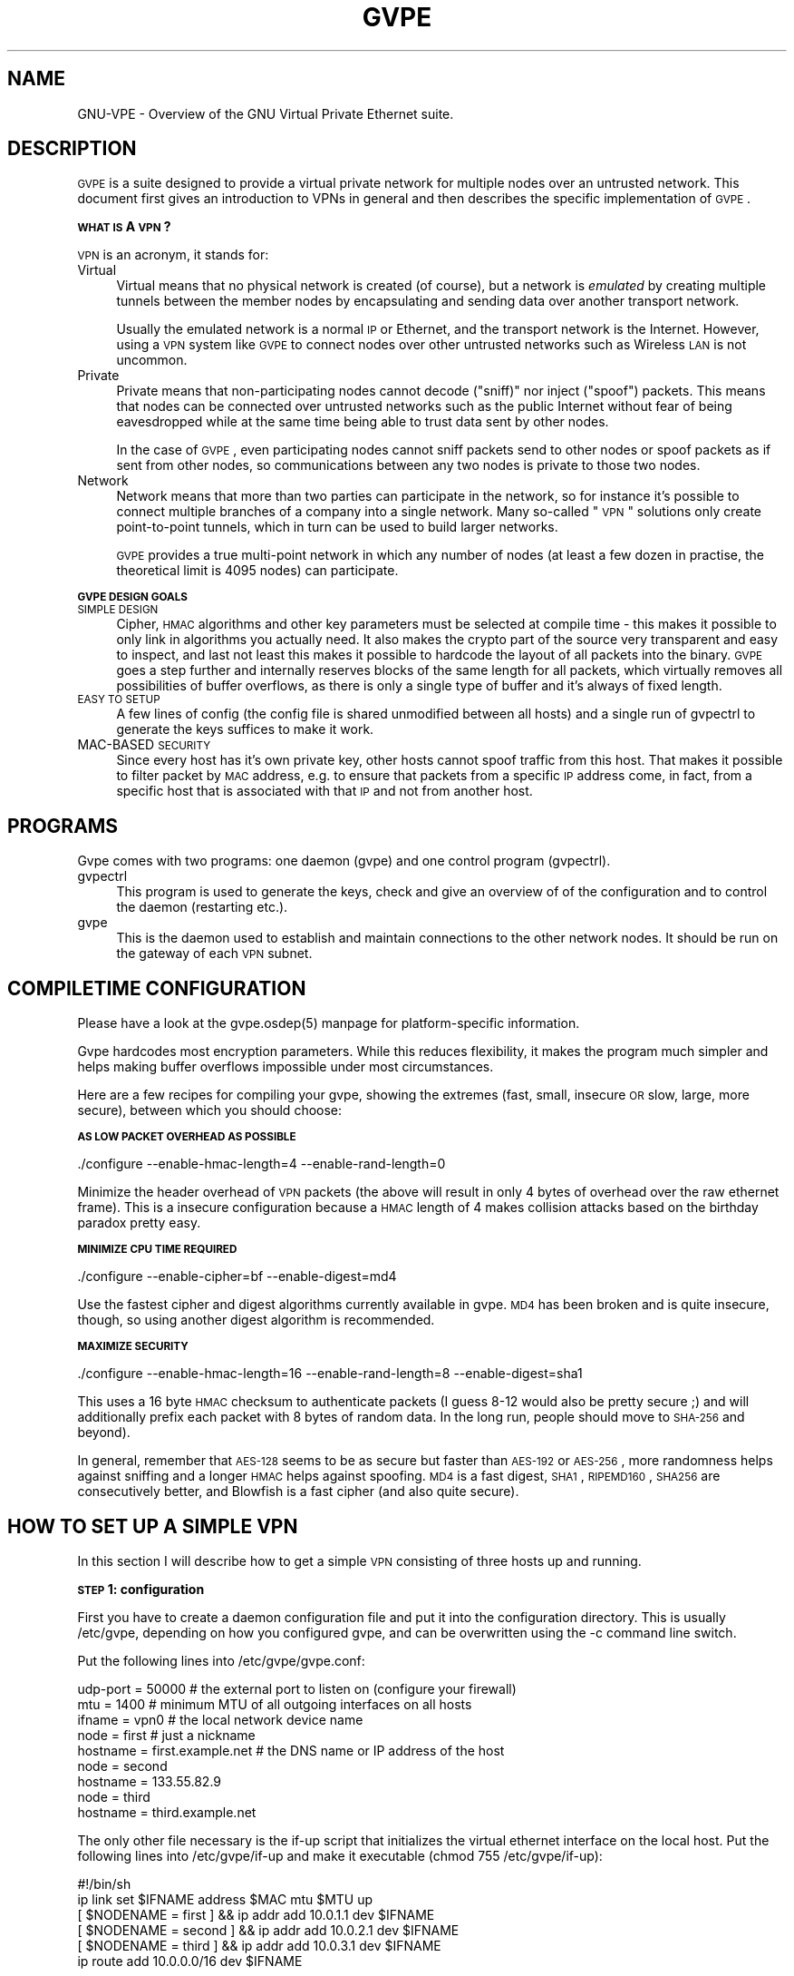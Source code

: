 .\" Automatically generated by Pod::Man 2.16 (Pod::Simple 3.05)
.\"
.\" Standard preamble:
.\" ========================================================================
.de Sh \" Subsection heading
.br
.if t .Sp
.ne 5
.PP
\fB\\$1\fR
.PP
..
.de Sp \" Vertical space (when we can't use .PP)
.if t .sp .5v
.if n .sp
..
.de Vb \" Begin verbatim text
.ft CW
.nf
.ne \\$1
..
.de Ve \" End verbatim text
.ft R
.fi
..
.\" Set up some character translations and predefined strings.  \*(-- will
.\" give an unbreakable dash, \*(PI will give pi, \*(L" will give a left
.\" double quote, and \*(R" will give a right double quote.  \*(C+ will
.\" give a nicer C++.  Capital omega is used to do unbreakable dashes and
.\" therefore won't be available.  \*(C` and \*(C' expand to `' in nroff,
.\" nothing in troff, for use with C<>.
.tr \(*W-
.ds C+ C\v'-.1v'\h'-1p'\s-2+\h'-1p'+\s0\v'.1v'\h'-1p'
.ie n \{\
.    ds -- \(*W-
.    ds PI pi
.    if (\n(.H=4u)&(1m=24u) .ds -- \(*W\h'-12u'\(*W\h'-12u'-\" diablo 10 pitch
.    if (\n(.H=4u)&(1m=20u) .ds -- \(*W\h'-12u'\(*W\h'-8u'-\"  diablo 12 pitch
.    ds L" ""
.    ds R" ""
.    ds C` 
.    ds C' 
'br\}
.el\{\
.    ds -- \|\(em\|
.    ds PI \(*p
.    ds L" ``
.    ds R" ''
'br\}
.\"
.\" Escape single quotes in literal strings from groff's Unicode transform.
.ie \n(.g .ds Aq \(aq
.el       .ds Aq '
.\"
.\" If the F register is turned on, we'll generate index entries on stderr for
.\" titles (.TH), headers (.SH), subsections (.Sh), items (.Ip), and index
.\" entries marked with X<> in POD.  Of course, you'll have to process the
.\" output yourself in some meaningful fashion.
.ie \nF \{\
.    de IX
.    tm Index:\\$1\t\\n%\t"\\$2"
..
.    nr % 0
.    rr F
.\}
.el \{\
.    de IX
..
.\}
.\"
.\" Accent mark definitions (@(#)ms.acc 1.5 88/02/08 SMI; from UCB 4.2).
.\" Fear.  Run.  Save yourself.  No user-serviceable parts.
.    \" fudge factors for nroff and troff
.if n \{\
.    ds #H 0
.    ds #V .8m
.    ds #F .3m
.    ds #[ \f1
.    ds #] \fP
.\}
.if t \{\
.    ds #H ((1u-(\\\\n(.fu%2u))*.13m)
.    ds #V .6m
.    ds #F 0
.    ds #[ \&
.    ds #] \&
.\}
.    \" simple accents for nroff and troff
.if n \{\
.    ds ' \&
.    ds ` \&
.    ds ^ \&
.    ds , \&
.    ds ~ ~
.    ds /
.\}
.if t \{\
.    ds ' \\k:\h'-(\\n(.wu*8/10-\*(#H)'\'\h"|\\n:u"
.    ds ` \\k:\h'-(\\n(.wu*8/10-\*(#H)'\`\h'|\\n:u'
.    ds ^ \\k:\h'-(\\n(.wu*10/11-\*(#H)'^\h'|\\n:u'
.    ds , \\k:\h'-(\\n(.wu*8/10)',\h'|\\n:u'
.    ds ~ \\k:\h'-(\\n(.wu-\*(#H-.1m)'~\h'|\\n:u'
.    ds / \\k:\h'-(\\n(.wu*8/10-\*(#H)'\z\(sl\h'|\\n:u'
.\}
.    \" troff and (daisy-wheel) nroff accents
.ds : \\k:\h'-(\\n(.wu*8/10-\*(#H+.1m+\*(#F)'\v'-\*(#V'\z.\h'.2m+\*(#F'.\h'|\\n:u'\v'\*(#V'
.ds 8 \h'\*(#H'\(*b\h'-\*(#H'
.ds o \\k:\h'-(\\n(.wu+\w'\(de'u-\*(#H)/2u'\v'-.3n'\*(#[\z\(de\v'.3n'\h'|\\n:u'\*(#]
.ds d- \h'\*(#H'\(pd\h'-\w'~'u'\v'-.25m'\f2\(hy\fP\v'.25m'\h'-\*(#H'
.ds D- D\\k:\h'-\w'D'u'\v'-.11m'\z\(hy\v'.11m'\h'|\\n:u'
.ds th \*(#[\v'.3m'\s+1I\s-1\v'-.3m'\h'-(\w'I'u*2/3)'\s-1o\s+1\*(#]
.ds Th \*(#[\s+2I\s-2\h'-\w'I'u*3/5'\v'-.3m'o\v'.3m'\*(#]
.ds ae a\h'-(\w'a'u*4/10)'e
.ds Ae A\h'-(\w'A'u*4/10)'E
.    \" corrections for vroff
.if v .ds ~ \\k:\h'-(\\n(.wu*9/10-\*(#H)'\s-2\u~\d\s+2\h'|\\n:u'
.if v .ds ^ \\k:\h'-(\\n(.wu*10/11-\*(#H)'\v'-.4m'^\v'.4m'\h'|\\n:u'
.    \" for low resolution devices (crt and lpr)
.if \n(.H>23 .if \n(.V>19 \
\{\
.    ds : e
.    ds 8 ss
.    ds o a
.    ds d- d\h'-1'\(ga
.    ds D- D\h'-1'\(hy
.    ds th \o'bp'
.    ds Th \o'LP'
.    ds ae ae
.    ds Ae AE
.\}
.rm #[ #] #H #V #F C
.\" ========================================================================
.\"
.IX Title "GVPE 5"
.TH GVPE 5 "2008-09-01" "2.2" "GNU Virtual Private Ethernet"
.\" For nroff, turn off justification.  Always turn off hyphenation; it makes
.\" way too many mistakes in technical documents.
.if n .ad l
.nh
.SH "NAME"
GNU\-VPE \- Overview of the GNU Virtual Private Ethernet suite.
.SH "DESCRIPTION"
.IX Header "DESCRIPTION"
\&\s-1GVPE\s0 is a suite designed to provide a virtual private network for multiple
nodes over an untrusted network. This document first gives an introduction
to VPNs in general and then describes the specific implementation of \s-1GVPE\s0.
.Sh "\s-1WHAT\s0 \s-1IS\s0 A \s-1VPN\s0?"
.IX Subsection "WHAT IS A VPN?"
\&\s-1VPN\s0 is an acronym, it stands for:
.IP "Virtual" 4
.IX Item "Virtual"
Virtual means that no physical network is created (of course), but a
network is \fIemulated\fR by creating multiple tunnels between the member
nodes by encapsulating and sending data over another transport network.
.Sp
Usually the emulated network is a normal \s-1IP\s0 or Ethernet, and the transport
network is the Internet. However, using a \s-1VPN\s0 system like \s-1GVPE\s0 to connect
nodes over other untrusted networks such as Wireless \s-1LAN\s0 is not uncommon.
.IP "Private" 4
.IX Item "Private"
Private means that non-participating nodes cannot decode (\*(L"sniff)\*(R" nor
inject (\*(L"spoof\*(R") packets. This means that nodes can be connected over
untrusted networks such as the public Internet without fear of being
eavesdropped while at the same time being able to trust data sent by other
nodes.
.Sp
In the case of \s-1GVPE\s0, even participating nodes cannot sniff packets
send to other nodes or spoof packets as if sent from other nodes, so
communications between any two nodes is private to those two nodes.
.IP "Network" 4
.IX Item "Network"
Network means that more than two parties can participate in the network,
so for instance it's possible to connect multiple branches of a company
into a single network. Many so-called \*(L"\s-1VPN\s0\*(R" solutions only create
point-to-point tunnels, which in turn can be used to build larger
networks.
.Sp
\&\s-1GVPE\s0 provides a true multi-point network in which any number of nodes (at
least a few dozen in practise, the theoretical limit is 4095 nodes) can
participate.
.Sh "\s-1GVPE\s0 \s-1DESIGN\s0 \s-1GOALS\s0"
.IX Subsection "GVPE DESIGN GOALS"
.IP "\s-1SIMPLE\s0 \s-1DESIGN\s0" 4
.IX Item "SIMPLE DESIGN"
Cipher, \s-1HMAC\s0 algorithms and other key parameters must be selected
at compile time \- this makes it possible to only link in algorithms
you actually need. It also makes the crypto part of the source very
transparent and easy to inspect, and last not least this makes it possible
to hardcode the layout of all packets into the binary. \s-1GVPE\s0 goes a step
further and internally reserves blocks of the same length for all packets,
which virtually removes all possibilities of buffer overflows, as there is
only a single type of buffer and it's always of fixed length.
.IP "\s-1EASY\s0 \s-1TO\s0 \s-1SETUP\s0" 4
.IX Item "EASY TO SETUP"
A few lines of config (the config file is shared unmodified between all
hosts) and a single run of \f(CW\*(C`gvpectrl\*(C'\fR to generate the keys suffices to
make it work.
.IP "MAC-BASED \s-1SECURITY\s0" 4
.IX Item "MAC-BASED SECURITY"
Since every host has it's own private key, other hosts cannot spoof
traffic from this host. That makes it possible to filter packet by \s-1MAC\s0
address, e.g. to ensure that packets from a specific \s-1IP\s0 address come, in
fact, from a specific host that is associated with that \s-1IP\s0 and not from
another host.
.SH "PROGRAMS"
.IX Header "PROGRAMS"
Gvpe comes with two programs: one daemon (\f(CW\*(C`gvpe\*(C'\fR) and one control program
(\f(CW\*(C`gvpectrl\*(C'\fR).
.IP "gvpectrl" 4
.IX Item "gvpectrl"
This program is used to generate the keys, check and give an overview of of the
configuration and to control the daemon (restarting etc.).
.IP "gvpe" 4
.IX Item "gvpe"
This is the daemon used to establish and maintain connections to the other
network nodes. It should be run on the gateway of each \s-1VPN\s0 subnet.
.SH "COMPILETIME CONFIGURATION"
.IX Header "COMPILETIME CONFIGURATION"
Please have a look at the \f(CW\*(C`gvpe.osdep(5)\*(C'\fR manpage for platform-specific
information.
.PP
Gvpe hardcodes most encryption parameters. While this reduces flexibility,
it makes the program much simpler and helps making buffer overflows
impossible under most circumstances.
.PP
Here are a few recipes for compiling your gvpe, showing the extremes
(fast, small, insecure \s-1OR\s0 slow, large, more secure), between which you
should choose:
.Sh "\s-1AS\s0 \s-1LOW\s0 \s-1PACKET\s0 \s-1OVERHEAD\s0 \s-1AS\s0 \s-1POSSIBLE\s0"
.IX Subsection "AS LOW PACKET OVERHEAD AS POSSIBLE"
.Vb 1
\&   ./configure \-\-enable\-hmac\-length=4 \-\-enable\-rand\-length=0
.Ve
.PP
Minimize the header overhead of \s-1VPN\s0 packets (the above will result in
only 4 bytes of overhead over the raw ethernet frame). This is a insecure
configuration because a \s-1HMAC\s0 length of 4 makes collision attacks based on
the birthday paradox pretty easy.
.Sh "\s-1MINIMIZE\s0 \s-1CPU\s0 \s-1TIME\s0 \s-1REQUIRED\s0"
.IX Subsection "MINIMIZE CPU TIME REQUIRED"
.Vb 1
\&   ./configure \-\-enable\-cipher=bf \-\-enable\-digest=md4
.Ve
.PP
Use the fastest cipher and digest algorithms currently available in
gvpe. \s-1MD4\s0 has been broken and is quite insecure, though, so using another
digest algorithm is recommended.
.Sh "\s-1MAXIMIZE\s0 \s-1SECURITY\s0"
.IX Subsection "MAXIMIZE SECURITY"
.Vb 1
\&   ./configure \-\-enable\-hmac\-length=16 \-\-enable\-rand\-length=8 \-\-enable\-digest=sha1
.Ve
.PP
This uses a 16 byte \s-1HMAC\s0 checksum to authenticate packets (I guess 8\-12
would also be pretty secure ;) and will additionally prefix each packet
with 8 bytes of random data. In the long run, people should move to
\&\s-1SHA\-256\s0 and beyond).
.PP
In general, remember that \s-1AES\-128\s0 seems to be as secure but faster than
\&\s-1AES\-192\s0 or \s-1AES\-256\s0, more randomness helps against sniffing and a longer
\&\s-1HMAC\s0 helps against spoofing. \s-1MD4\s0 is a fast digest, \s-1SHA1\s0, \s-1RIPEMD160\s0, \s-1SHA256\s0
are consecutively better, and Blowfish is a fast cipher (and also quite
secure).
.SH "HOW TO SET UP A SIMPLE VPN"
.IX Header "HOW TO SET UP A SIMPLE VPN"
In this section I will describe how to get a simple \s-1VPN\s0 consisting of
three hosts up and running.
.Sh "\s-1STEP\s0 1: configuration"
.IX Subsection "STEP 1: configuration"
First you have to create a daemon configuration file and put it into the
configuration directory. This is usually \f(CW\*(C`/etc/gvpe\*(C'\fR, depending on how you
configured gvpe, and can be overwritten using the \f(CW\*(C`\-c\*(C'\fR command line switch.
.PP
Put the following lines into \f(CW\*(C`/etc/gvpe/gvpe.conf\*(C'\fR:
.PP
.Vb 3
\&   udp\-port = 50000 # the external port to listen on (configure your firewall)
\&   mtu = 1400       # minimum MTU of all outgoing interfaces on all hosts
\&   ifname = vpn0    # the local network device name
\&
\&   node = first     # just a nickname
\&   hostname = first.example.net # the DNS name or IP address of the host
\&
\&   node = second
\&   hostname = 133.55.82.9
\&
\&   node = third
\&   hostname = third.example.net
.Ve
.PP
The only other file necessary is the \f(CW\*(C`if\-up\*(C'\fR script that initializes the
virtual ethernet interface on the local host. Put the following lines into
\&\f(CW\*(C`/etc/gvpe/if\-up\*(C'\fR and make it executable (\f(CW\*(C`chmod 755 /etc/gvpe/if\-up\*(C'\fR):
.PP
.Vb 6
\&   #!/bin/sh
\&   ip link set $IFNAME address $MAC mtu $MTU up
\&   [ $NODENAME = first  ] && ip addr add 10.0.1.1 dev $IFNAME
\&   [ $NODENAME = second ] && ip addr add 10.0.2.1 dev $IFNAME
\&   [ $NODENAME = third  ] && ip addr add 10.0.3.1 dev $IFNAME
\&   ip route add 10.0.0.0/16 dev $IFNAME
.Ve
.PP
This script will give each node a different \s-1IP\s0 address in the \f(CW\*(C`10.0/16\*(C'\fR
network.  The internal network (if gvpe runs on a router) should then be
set to a subset of that network, e.g.  \f(CW\*(C`10.0.1.0/24\*(C'\fR on node \f(CW\*(C`first\*(C'\fR,
\&\f(CW\*(C`10.0.2.0/24\*(C'\fR on node \f(CW\*(C`second\*(C'\fR, and so on.
.PP
By enabling routing on the gateway host that runs \f(CW\*(C`gvpe\*(C'\fR all nodes will
be able to reach the other nodes. You can, of course, also use proxy \s-1ARP\s0
or other means of pseudo-bridging, or (best) full routing \- the choice is
yours.
.Sh "\s-1STEP\s0 2: create the \s-1RSA\s0 key pairs for all hosts"
.IX Subsection "STEP 2: create the RSA key pairs for all hosts"
Run the following command to generate all key pairs for all nodes (that
might take a while):
.PP
.Vb 1
\&   gvpectrl \-c /etc/gvpe \-g
.Ve
.PP
This command will put the public keys into \f(CW\*(C`/etc/gvpe/pubkeys/\f(CInodename\f(CW\*(C'\fR and the private keys into \f(CW\*(C`/etc/gvpe/hostkeys/\f(CInodename\f(CW\*(C'\fR.
.Sh "\s-1STEP\s0 3: distribute the config files to all nodes"
.IX Subsection "STEP 3: distribute the config files to all nodes"
Now distribute the config files and private keys to the other nodes. This
should be done in two steps, since only the private keys meant for a node
should be distributed (so each node has only it's own private key).
.PP
The example uses rsync-over-ssh
.PP
First all the config files without the hostkeys should be distributed:
.PP
.Vb 3
\&   rsync \-avzessh /etc/gvpe first.example.net:/etc/. \-\-exclude hostkeys
\&   rsync \-avzessh /etc/gvpe 133.55.82.9:/etc/. \-\-exclude hostkeys
\&   rsync \-avzessh /etc/gvpe third.example.net:/etc/. \-\-exclude hostkeys
.Ve
.PP
Then the hostkeys should be copied:
.PP
.Vb 3
\&   rsync \-avzessh /etc/gvpe/hostkeys/first  first.example.net:/etc/hostkey
\&   rsync \-avzessh /etc/gvpe/hostkeys/second 133.55.82.9:/etc/hostkey
\&   rsync \-avzessh /etc/gvpe/hostkeys/third  third.example.net:/etc/hostkey
.Ve
.PP
You should now check the configuration by issuing the command \f(CW\*(C`gvpectrl \-c
/etc/gvpe \-s\*(C'\fR on each node and verify it's output.
.Sh "\s-1STEP\s0 4: starting gvpe"
.IX Subsection "STEP 4: starting gvpe"
You should then start gvpe on each node by issuing a command like:
.PP
.Vb 1
\&   gvpe \-D \-l info first # first is the nodename
.Ve
.PP
This will make the gvpe daemon stay in foreground. You should then see
\&\*(L"connection established\*(R" messages. If you don't see them check your
firewall and routing (use tcpdump ;).
.PP
If this works you should check your networking setup by pinging various
endpoints.
.PP
To make gvpe run more permanently you can either run it as a daemon (by
starting it without the \f(CW\*(C`\-D\*(C'\fR switch), or, much better, from your inittab
or equivalent. I use a line like this on all my systems:
.PP
.Vb 1
\&   t1:2345:respawn:/opt/gvpe/sbin/gvpe \-D \-L first >/dev/null 2>&1
.Ve
.Sh "\s-1STEP\s0 5: enjoy"
.IX Subsection "STEP 5: enjoy"
\&... and play around. Sending a \-HUP (\f(CW\*(C`gvpectrl \-kHUP\*(C'\fR) to the daemon
will make it try to connect to all other nodes again. If you run it from
inittab, as is recommended, \f(CW\*(C`gvpectrl \-k\*(C'\fR (or simply \f(CW\*(C`killall gvpe\*(C'\fR) will
kill the daemon, start it again, making it read it's configuration files
again.
.SH "SEE ALSO"
.IX Header "SEE ALSO"
\&\fIgvpe.osdep\fR\|(5) for OS-dependent information, \fIgvpe.conf\fR\|(5), \fIgvpectrl\fR\|(8),
and for a description of the transports, protocol, and routing algorithm,
\&\fIgvpe.protocol\fR\|(7).
.PP
The \s-1GVPE\s0 mailing list, at <http://lists.schmorp.de/>, or
\&\f(CW\*(C`gvpe@lists.schmorp.de\*(C'\fR.
.SH "AUTHOR"
.IX Header "AUTHOR"
Marc Lehmann <gvpe@schmorp.de>
.SH "COPYRIGHTS AND LICENSES"
.IX Header "COPYRIGHTS AND LICENSES"
\&\s-1GVPE\s0 itself is distributed under the \s-1GENERAL\s0 \s-1PUBLIC\s0 \s-1LICENSE\s0 (see the file
\&\s-1COPYING\s0 that should be part of your distribution).
.PP
In some configurations it uses modified versions of the tinc vpn suite,
which is also available under the \s-1GENERAL\s0 \s-1PUBLIC\s0 \s-1LICENSE\s0.
